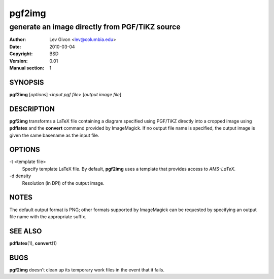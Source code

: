 .. -*- rst -*-

=======
pgf2img
=======

-----------------------------------------------
generate an image directly from PGF/TiKZ source
-----------------------------------------------

:Author: Lev Givon <lev@columbia.edu>
:Date: 2010-03-04
:Copyright: BSD
:Version: 0.01
:Manual section: 1

SYNOPSIS
========
**pgf2img** [*options*] \<*input pgf file*\> [*output image file*]

DESCRIPTION
===========
**pgf2img** transforms a LaTeX file containing a diagram specified using
PGF/TiKZ directly into a cropped image using **pdflatex** and the
**convert** command provided by ImageMagick. If no output file name is
specified, the output image is given the same basename as the input
file.

OPTIONS
=======
-t \<template file\>             
   Specify template LaTeX file. By default, **pgf2img** uses a
   template that provides access to *AMS-LaTeX*.

-d \density
   Resolution (in DPI) of the output image.

NOTES
=====
The default output format is PNG; other formats supported by
ImageMagick can be requested by specifying an output file name with
the appropriate suffix.

SEE ALSO
========
**pdflatex**\(1), **convert**\(1)

BUGS
====
**pgf2img** doesn't clean up its temporary work files in the event
that it fails.

